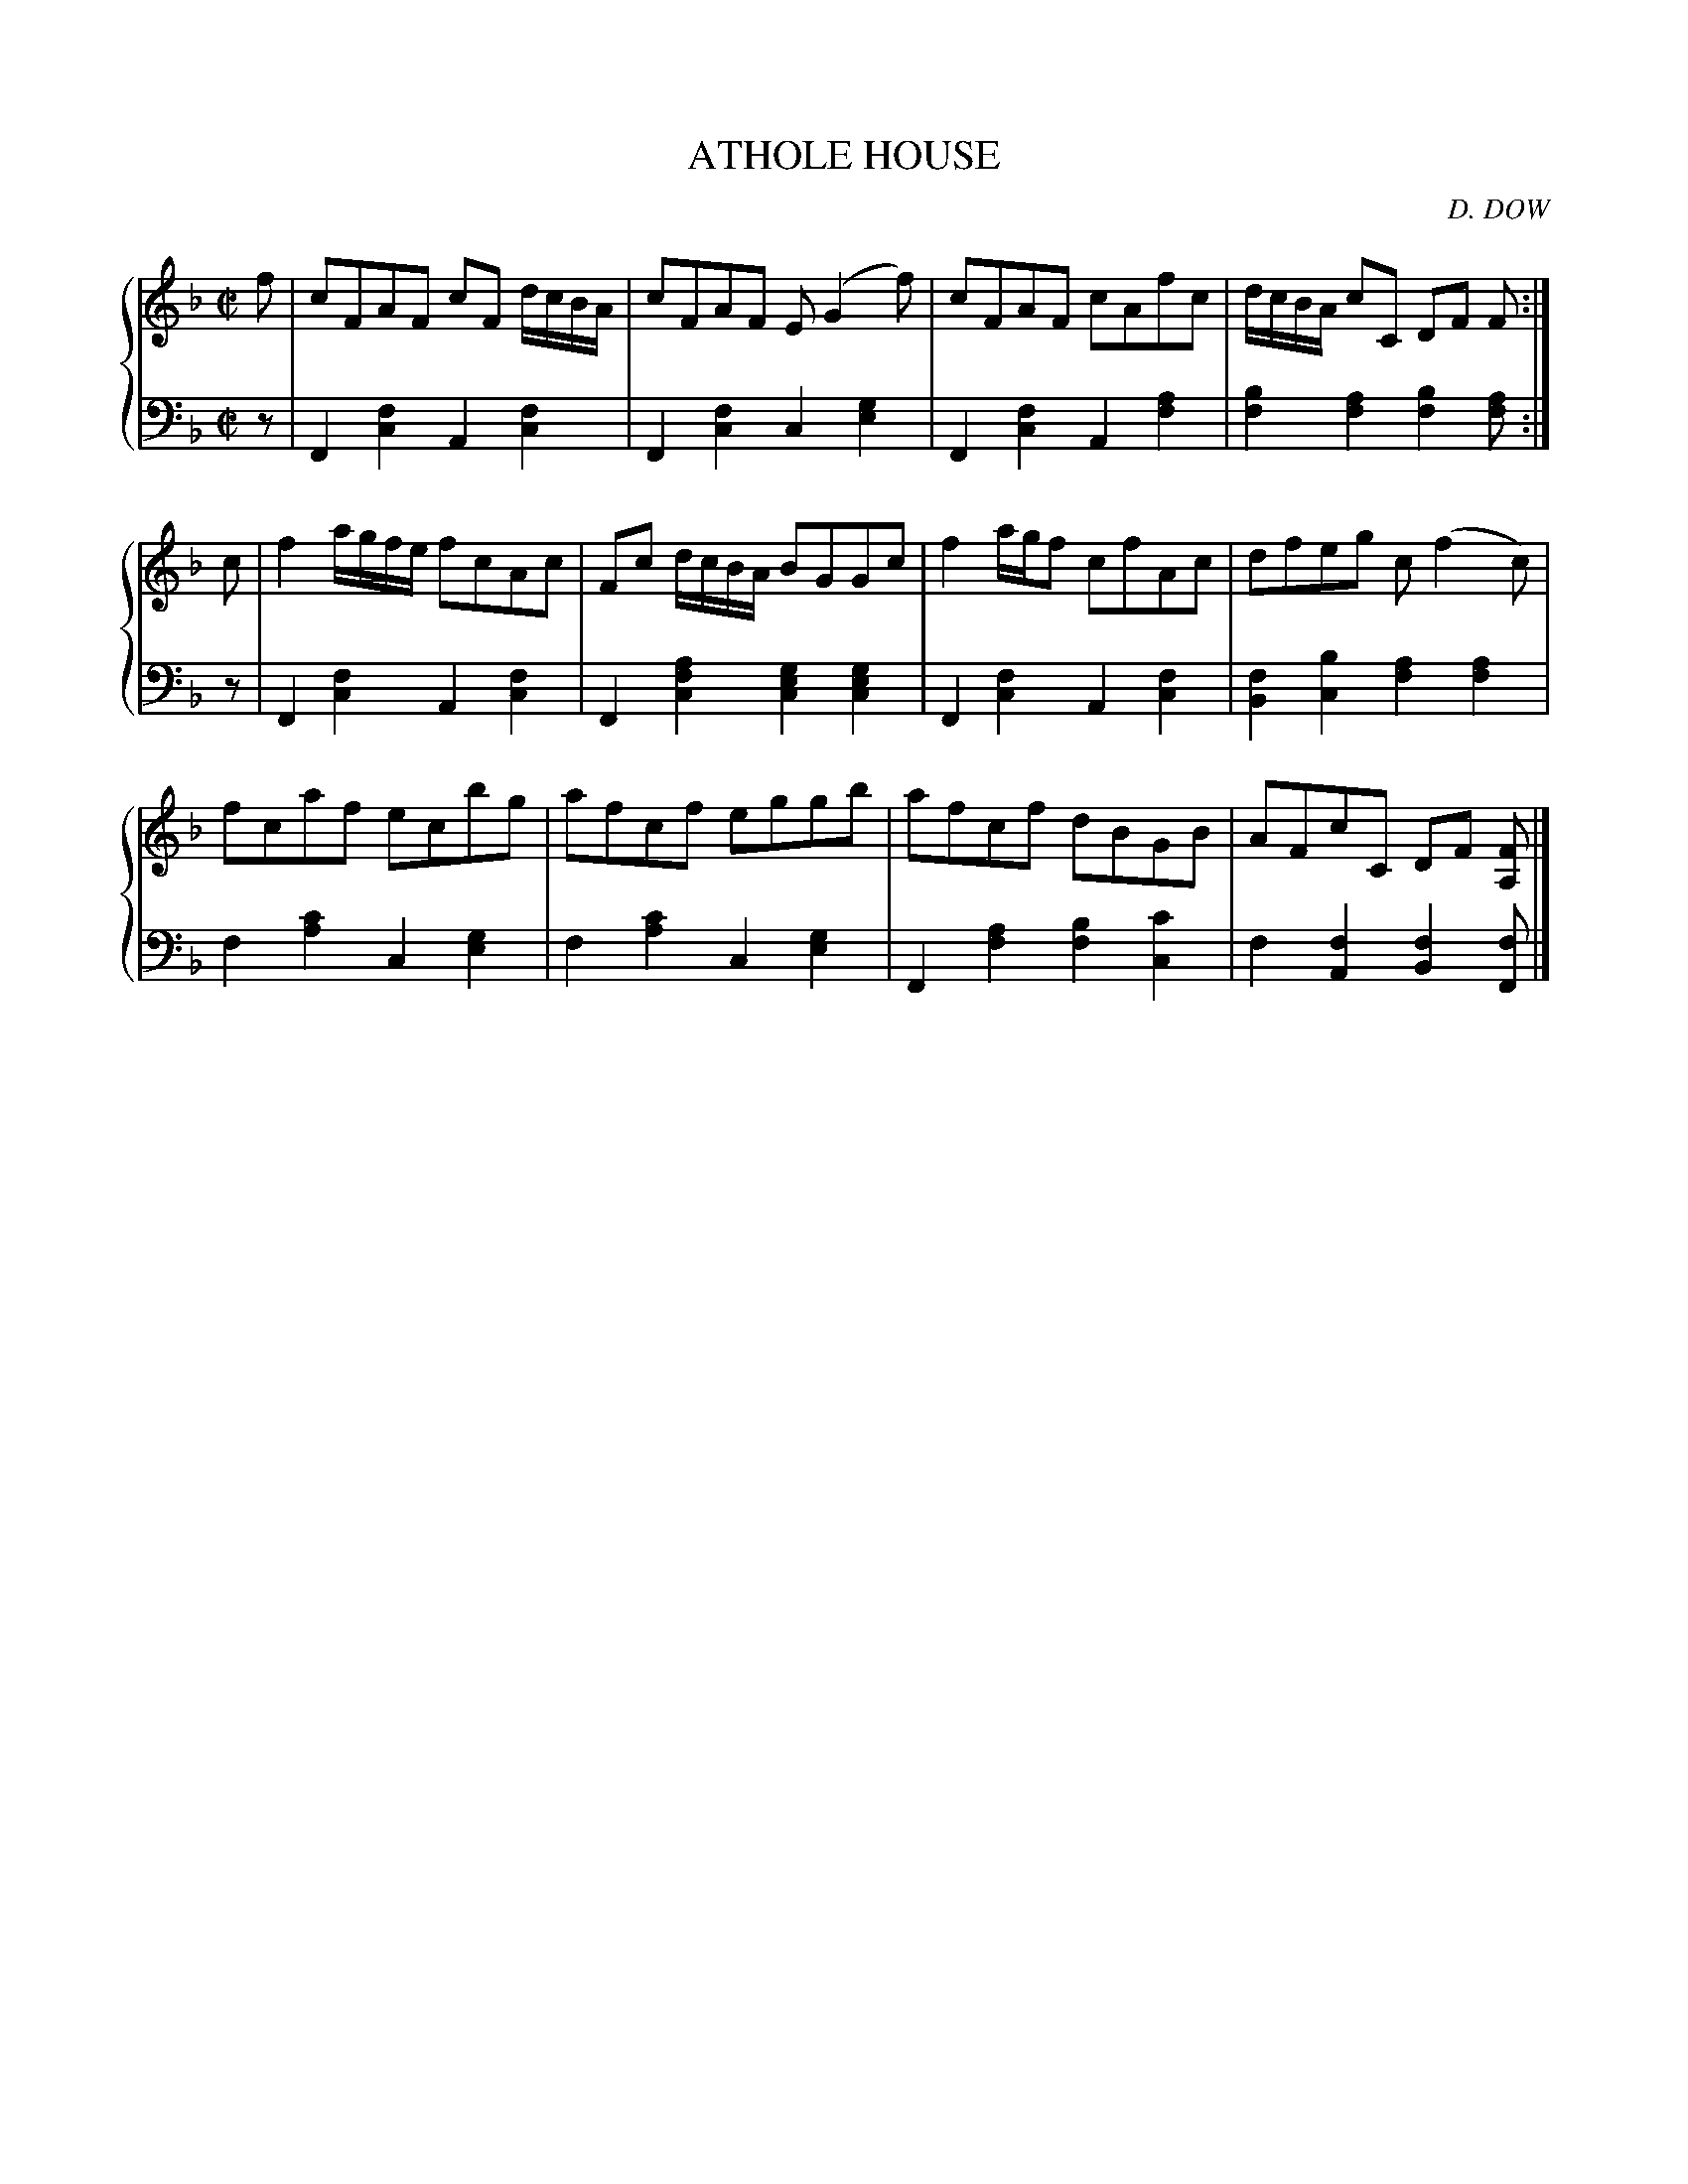 X: 251
T: ATHOLE HOUSE
C: D. DOW
R: Reel
B: Glen Collection p.25 #1
Z: 2011 John Chambers <jc:trillian.mit.edu>
M: C|
L: 1/8
V: 1 clef=treble middle=B
V: 2 clef=bass middle=d
%%score {1 | 2}
K: F
%
V: 1
f |\
cFAF cF d/c/B/A/ | cFAF E(G2f) | cFAF cAfc | d/c/B/A/ cC DF F :|
c |\
f2 a/g/f/e/ fcAc | Fc d/c/B/A/ BGGc | f2 a/g/f cfAc | dfeg c(f2c) |
fcaf ecbg | afcf eggb | afcf dBGB | AFcC DF [FA,] |]
%
V: 2
z |\
F2[f2c2] A2[f2c2] | F2[f2c2] c2[g2e2] |\
F2[f2c2] A2[a2f2] | [b2f2][a2f2] [b2f2][af] :|
z |\
F2[f2c2] A2[f2c2] | F2[a2f2c2] [g2e2c2][g2e2c2] |\
F2[f2c2] A2[f2c2] | [f2B2][b2c2] [a2f2][a2f2] |
f2[c'2a2] c2[g2e2] | f2[c'2a2] c2[g2e2] |\
F2[a2f2] [b2f2][c'2c2] | f2[f2A2] [f2B2][fF] |]
